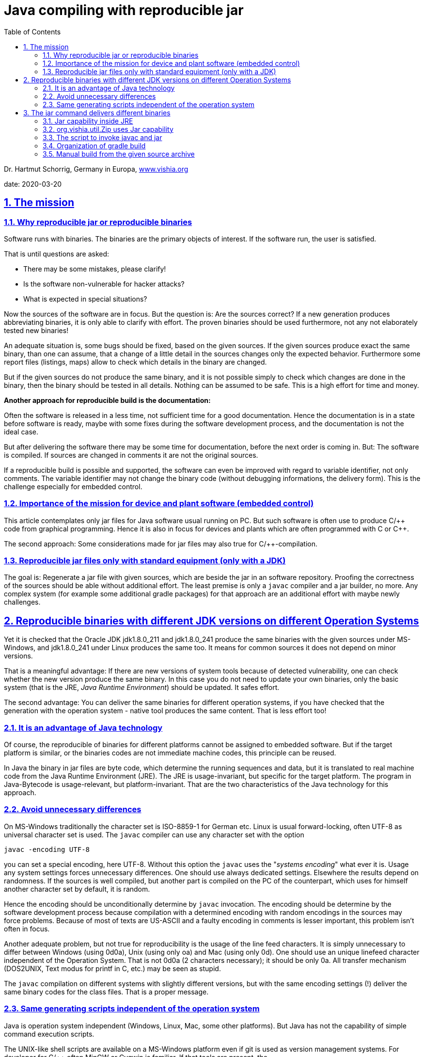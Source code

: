 = Java compiling with reproducible jar
:toc:
:sectnums:
:sectlinks:
:cpp: C++


Dr. Hartmut Schorrig, Germany in Europa, link:https://vishia.org[www.vishia.org]

date: 2020-03-20

== The mission

=== Why reproducible jar or reproducible binaries 


Software runs with binaries. The binaries are the primary objects of interest.
If the software run, the user is satisfied.

That is until questions are asked:

* There may be some mistakes, please clarify!
* Is the software non-vulnerable for hacker attacks?
* What is expected in special situations?

Now the sources of the software are in focus. But the question is: Are the sources correct?
If a new generation produces abbreviating binaries, it is only able to clarify with effort.
The proven binaries should be used furthermore, not any not elaborately tested new binaries! 

An adequate situation is, some bugs should be fixed, based on the given sources.
If the given sources produce exact the same binary, than one can assume, 
that a change of a little detail in the sources changes only the expected behavior.
Furthermore some report files (listings, maps) allow to check 
which details in the binary are changed.

But if the given sources do not produce the same binary, and it is not 
possible simply to check which changes are done in the binary, then the binary should be tested
in all details. Nothing can be assumed to be safe. This is a high effort for time and money.

*Another approach for reproducible build is the documentation:*

Often the software is released in a less time, not sufficient time for a good documentation.
Hence the documentation is in a state before software is ready, maybe with some fixes
during the software development process, and the documentation is not the ideal case.

But after delivering the software there may be some time for documentation,
before the next order is coming in. But: The software is compiled. 
If sources are changed in comments it are not the original sources.

If a reproducible build is possible and supported, 
the software can even be improved with regard to variable identifier, not only comments.
The variable identifier may not change the binary code (without debugging informations,
the delivery form). This is the challenge especially for embedded control. 

=== Importance of the mission for device and plant software (embedded control)

This article contemplates only jar files for Java software usual running on PC. 
But such software is often use to produce C/++ code from graphical programming.
Hence it is also in focus for devices and plants which are often programmed with C or {cpp}.

The second approach: Some considerations made for jar files may also true for C/++-compilation.



=== Reproducible jar files only with standard equipment (only with a JDK)  

The goal is: Regenerate a jar file with given sources, which are beside the jar 
in an software repository. Proofing the correctness of the sources should be able
without additional effort. The least premise is only a `javac` compiler and a jar builder, no more.
Any complex system (for example some additional gradle packages) for that approach
are an additional effort with maybe newly challenges. 


== Reproducible binaries with different JDK versions on different Operation Systems

Yet it is checked that the Oracle JDK jdk1.8.0_211 and jdk1.8.0_241 produce 
the same binaries with the given sources under MS-Windows, and jdk1.8.0_241 under Linux 
produces the same too. It means for common sources it does not depend on minor versions. 

That is a meaningful advantage: If there are new versions of system tools because of
detected vulnerability, one can check whether the new version produce the same binary. 
In this case you do not need to update your own binaries, only the basic system 
(that is the JRE, _Java Runtime Environment_) should be updated. It safes effort.

The second advantage: You can deliver the same binaries for different operation systems,
if you have checked that the generation with the operation system - native tool 
produces the same content. That is less effort too!

=== It is an advantage of Java technology

Of course, the reproducible of binaries for different platforms cannot be assigned 
to embedded software. But if the target platform is similar, 
or the binaries codes are not immediate machine codes, this principle can be reused.

In Java the binary in jar files are byte code, which determine the running sequences and data,
but it is translated to real machine code from the Java Runtime Environment (JRE). 
The JRE is usage-invariant, but specific for the target platform. 
The program in Java-Bytecode is usage-relevant, but platform-invariant. 
That are the two characteristics of the Java technology for this approach.


=== Avoid unnecessary differences  

On MS-Windows traditionally the character set is ISO-8859-1 for German etc. 
Linux is usual forward-locking, often UTF-8 as universal character set is used.
The `javac` compiler can use any character set with the option 

 javac -encoding UTF-8 
 
you can set a special encoding, here UTF-8. Without this option the `javac`  uses the 
"_systems encoding_" what ever it is. 
Usage any system settings forces unnecessary differences. 
One should use always dedicated settings. Elsewhere the results depend on randomness.
If the sources is well compiled, but another part is compiled on the PC of the counterpart,
which uses for himself another character set by default, it is random.

Hence the encoding should be unconditionally determine by `javac` invocation. 
The encoding should be determine by the software development process because
compilation with a determined encoding with random encodings in the sources 
may force problems. Because of most of texts are US-ASCII and a faulty encoding in comments
is lesser important, this problem isn't often in focus.

Another adequate problem, but not true for reproducibility is the usage of the line feed
characters. It is simply unnecessary to differ between Windows (using 0d0a), 
Unix (using only oa) and Mac (using only 0d). One should use an unique linefeed character
independent of the Operation System. That is not 0d0a (2 characters necessary); 
it should be only 0a. All transfer mechanism (DOS2UNIX, Text modus for printf in C, etc.)
may be seen as stupid.

The `javac` compilation on different systems with slightly different versions, 
but with the same encoding settings (!) deliver the same binary codes for the class files.
That is a proper message.     


=== Same generating scripts independent of the operation system

Java is operation system independent (Windows, Linux, Mac, some other platforms). 
But Java has not the capability of simple command execution scripts. 

The UNIX-like shell scripts are available on a MS-Windows platform even if git is used
as version management systems. For developer for C/++ often MinGW or Cygwin is familiar.
If that tools are present, the

 sh -c "path/to/mayscript.sh"
 
runs shell scripts. `sh` is `sh.exe` on MS-Windows, a part of MinGW, present if *git* 
is present. 

In conclusion all scripts can be written (should be written) as shell scripts
executable by a linux shell or by `sh.exe`.

Inside a shell script java can be invoked both for MS-Windows as for Linux. 
The only one stupid difference in a Java call is: On windows the `;` should be used
as path separator, on Linux `:` is necessary. For that an script variable:

 sepPath=":"
 if test "$OS" = "Windows_NT"; then sepPath=";"; fi
  
is set. The environment variable `OS` is set to `Windows_NT` for all windows versions.


== The jar command delivers different binaries

The `javac` command is reproducibility-friendly. But the `jar` command do not so. Why?

A jar file is a zip-adequate container for all class files. Because of the binary changes
of the packing algorithm slightly differences, for example a faulty character because encoding,
changes the whole file. Nothing is recognizable.

The next problem is: The order of the files in the jar-archive are not important. 
The order is somehow. The `jar` command does not define a pre-ordering. 

The third problem is: The time stamps on the class file are created on time of compilation.
The time stamps depends on the randomness of time when compilation is done.  
The time stamps of the class files are unnecessarily stored in the jar archive.

The last of the problems is: If you touch all class file time stamps, the `MANIFES.MF`
file in the jar-Archive is generated on the fly with the execution time of the `jar`-command.
    
That's too much. The `jar`-command cannot really be used. 
But it is the most simple tool chain member and can be replaces:

=== Jar capability inside JRE

The _Java Runtime Environment_ has full capabilities to build the jar files well:

 import java.util.jar.Attributes;
 import java.util.jar.JarEntry;
 import java.util.jar.JarFile;
 import java.util.jar.JarOutputStream;
 import java.util.jar.Manifest;
 import java.util.zip.ZipEntry;
 import java.util.zip.ZipOutputStream;

=== org.vishia.util.Zip uses Jar capability

*algorithm for reproducible jar*

In my Java applications a basic component 
link:https://github.com/JzHartmut/srcJava_vishiaBase[github:srcJava_vishiaBase] 
is always used. The class `org.vishia.util.Zip` contains the capability to build a jar file.

*Calling command:*

 java -cp $JAR_vishiaBase org.vishia.util.Zip 
   -o:$JARFILE -manifest:$MANIFEST -sort -time:$TIME  
   $TMPJAVAC/binjar:**/*.class $RESOURCEFILES
   
This is the command line to build the jar file inside all scripts. 
The settings of the script variables define what is to do. See next chapter.

The input files for the jar are given with a wildcard path with '`:`' as separator
between the base path and the local path for the jar archive. 
That are the compiled class files which are stored in `.../binjar`, but also
some additional _resource_ files inside the jar. The script variable `RESOURCEFILES`
is set for example with 

 export RESOURCEFILES="$SRCPATH:**/*.zbnf $SRCPATH:**/*.xml"
 
to add all files with the given extension inside the `SRCPATH`. 
It should be nice to determine "_all files exclude *.java_", that capability may be add
to the routine `FileSystem.addFilesWithBasePath (...)` in future.

Note, there is a space inside the `RESOURCEFILES` for this example. 
It is possible to give any number of arguments for file selection for the Zip routine.   


*Algorithm details:* 

Next the essential statements are shown:

 /**Executes the creation of zip or jar with the given source files to a dst file.
  * ..... */
 public String exec(File fileZip, int compressionLevel, String comment, long timestamp)
 throws IOException
 {    
 
That is the core routine after commandline parsing. The timestamp is converted 
via `java.text.SimpleDateFormat` from a human readable command line argument to the 
long value. The files are contained as class instance variable, see following:

  ZipOutputStream outZip = null;
  FileOutputStream outstream = null
  try {
    outstream = new FileOutputStream(fileZip);
    if(this.manifest != null){
      if(timestamp !=0) {
        //jar without manifest
        outZip = new JarOutputStream(outstream);
        //but add the manifest here, with given timestamp:
        ZipEntry e = new ZipEntry(JarFile.MANIFEST_NAME);
        e.setTime(timestamp);
        outZip.putNextEntry(e);
        this.manifest.write(new BufferedOutputStream(outZip));
        outZip.closeEntry();
        System.out.println("jar-file with timestamp ");
      } else {
        outZip = new JarOutputStream(outstream, manifest);
        System.out.println("jar-file with current file time ");
      }
    } else {
      outZip = new ZipOutputStream(outstream);  
    }
  
The operation can create both, a normal zip file or a jar file. If the `timestamp` is set,
the manifest zip entry is written with the shown algorithm. It is the same as 
in the constructor `java.util.jar.JarOutputStream#JarOutputStream(..., manifest)`,
but the `e.setTime(timestamp);` is the special extra statement. Hence the Manifest entry
gets the given timestamp.

          FileSystem.addFilesWithBasePath (src.dir, path, listFiles);
  
It is an non-complex algorithm from `org.vishia.util.FileSystem` which detects
the `:` separator char (see command line call example) and fills the `listFiles`
with all found files (the class files).

      if(this.bsort) {
        Map<String, FileSystem.FileAndBasePath> idxSrc = new TreeMap<...>();
        for(FileSystem.FileAndBasePath src: listFiles) {
          idxSrc.put(src.localPath, src);
        }
        listFiles.clear();
        for(Map.Entry<String, FileSystem.FileAndBasePath> e: idxSrc.entrySet()) {
          listFiles.add(e.getValue());
        }
      }
      
That are the essential file sorting statements. The `TreeMap idxSrc` sorts all 
to their local path names, so the order is defined. For compatibility sort or non sort
the sorting files are re-written to the `listFiles`.

      for(FileSystem.FileAndBasePath filentry: listFiles){
        ....
        if(filentry.file.isFile()){
          ZipEntry zipEntry = null;
          InputStream in = null;
          String sPath = filentry.localPath;
          try{
            if(manifest !=null){
              zipEntry = new JarEntry(sPath);
            } else {
              zipEntry = new ZipEntry(sPath);
            }
            zipEntry.setTime(timestamp == 0 ? filentry.file.lastModified(): timestamp);

That is the algorithm to build the zip file. Depending on `manifest` either a `JarEntry`
or a `ZipEntry` is created. The last statement of this group sets either the given
time stamp or that of the file. Because for jar building the calling command line
contains  

 java ..... -time:$TIME ....
 
All files gets the given time stamp. The user readable form in the script is set:

 export TIME="2020-03-20+06:11"
 
This is part of the script inside 

 vishisBase_2020-03-20.source.zip:
   +- _make
       +- makejar.sh
       
This file should be updated only in this line on any new version, it is executed
both on a gradle build as for a manual started build from the `...source.zip` unpacked files.
Hence all files inside the jar have this time stamp, and the jar is the same binary
independent on the real build date. The time stamp is determined from the stored sources,
not from the random build action.

The rest of the algorithm in `org.vishia.util.Zip` is standard, see the sources on github
or on a possible download from the repository 
link:https://www.vishia.org/Java/Download/versionArchive[www.vishia.org/...Java download].        

=== The script to invoke javac and jar

The file `_make/makejar.sh` for this jar component contains (snippets):

 ##Both variables should be corrected for any new version, 
 ##if is used for gradle build and for shell build!
 if test "$VERSION" == ""; then export VERSION="2020-03-20"; fi
 export TIME="2020-03-20+06:11"

The `VERSION` can be set outside if desired, it affets only the file names. 
The `TIME` should not be set outside because the time stamp from manual build and from gradle
should be the same. But it is to adapt here for any new version.
 
 #determine out file names from VERSION
 export JARFILE=$DEPLOY$VERSION.jar
 export MD5FILE=$DEPLOY$VERSION.jar.MD5.txt
 
Outside an variable `DEPLOY` is given for the output directory and start of this file names.

 # clean the binjar because maybe old faulty content:
 if test -d $TMPJAVAC/binjar; then rm -f -r -d $TMPJAVAC/binjar; fi
 mkdir -p $TMPJAVAC/binjar
 
The cleanup is necessary because all files in `binjar` are files in the jar Archive.

 if ! test "$SRC_ALL" = ""; then
   echo gather all sources, at $SRC_ALL
   find $SRC_ALL -name "*.java" > $TMPJAVAC/sources.txt
   export FILE1SRC=@$TMPJAVAC/sources.txt
 fi  
 
For different approaches either all files in the given `SRCALL` should be compiled,
or only a few files are the primary files given in `FILE1SRC` 

 echo compile javac
 $JAVAC_HOME/bin/javac -encoding UTF-8 -d $TMPJAVAC/binjar 
   -cp $CLASSPATH -sourcepath $SRCPATH $FILE1SRC 
 
This is the `javac` command line. `JAVAC_HOME` should refer the dedicated path to
the JDK. Hence it is possible to use different JDK (maybe Java-8, Java-11 etc) for different
compilation activities. It is not a system property which JDK is used, it is a property
of this file. Of course the `JAVAC_HOME` variable should be set outside, and the JDK
should be present on the PC.

The `CLASSPATH` and `SRCPATH` are set outside because this script is more universal.

 echo build jar
 java -cp $JAR_vishiaBase org.vishia.util.Zip -o:$JARFILE -manifest:$MANIFEST 
   -sort -time:$TIME  $TMPJAVAC/binjar:**/*.class $RESOURCEFILES
 
This line is explained already above. The script variable `JAR_vishiaBase` should refer
either to a already existing `vishiaBase-VERSION.jar` 
or it can refer to the yet compiled class file tree, to build the `vishiaBase...jar`
file itself.


=== Organization of gradle build
           
From gradle the manual build shell script is called. The gradle java compile capabilities
are not used. The `build.gradle` file contains:

 task jcc_main(type: Exec) {
  workingDir 'src/main/java/_make'
  environment('TMPJAVAC', '../../../../build/javac')
  environment('VERSION', version)  //use version from gradle file
  //use the yet compiled class to generate jar:
  environment('JAR_vishiaBase', '../../../../build/javac/binjar')
  environment('CLASSPATH', 'xx')
  environment('DEPLOY', '../../../../deploy/vishiaBase-')
  environment('SRCPATH', '..')            //relative from workingDir  
  environment('MANIFEST', 'vishiaBase.manifest')  //located in the workingDir
  environment('SRC_ALL', '..')            //relative from workingDir
  executable 'sh'
  args '-c', './makejar.sh'
 }

Because of the source files are arranged in `src/main/java` this is the working dir 
(more exact: `_make` inside the source tree). 
It is the same working dir as used for manual build.

The temporary directories inside `build` and the deployment directory `deploy`
should have the correct number of `../` as relative path from `...src/_make`.

The `CLASSPATH` is `xx` because the argument should be existing. It is not used.

The `SOURCEPATH` is `..` relative from `_make`. `SRC_ALL` is set, adequate of gradle
all java files in this directory are compiled. 

The `VERSION` is gotten from the gradle build script, it determines the name of the deployment.
The `TIME` is not set here, it is determined in the called `makejar.sh` . 

The `JAR_vishisBase` is set to the yet generated class files in the temporary area.
They are used to build its own jar. 

With the same sources a `vishiaMinisys_VERSION.jar` is built. The difference is:
This mini jar file contains only the algorithm to get a file from internet with MD5 check,
adequate to the `wget` linux command. But `wget` is not available in any sh.exe environment. 
Secondly the MD5-check is integrated (other then in `wget`, TODO SHA-256-check). 

This task is contained in the same build.gradle:

 task jcc_minisys(type: Exec) {
   workingDir 'src/main/java/_make'
   environment('TMPJAVAC', '../../../../build/javac_minisys')
   environment('VERSION', version)
   environment('JAR_vishiaBase', '../../../../deploy/vishiaBase-'+version+'.jar')
   environment('CLASSPATH', 'xx')
   environment('DEPLOY', '../../../../deploy/vishiaMinisys-')
   environment('SRCPATH', '..')  
   environment('MANIFEST', 'minisys.manifest')
   environment('FILE1SRC', '@minisys.files')    //located in the workingDir
   executable 'sh'
   args '-c', './makejar.sh'
 }

The `JAR_vishisBase` is set to the before generated jar, it is available now. 
The primary sources are contained in the named file inside '_make`. 

The `makejar.sh` is the same script as used for vishiaBase.

The difference is: Instead `SRC_ALL` the `FILE1SRC` is set as an argument for `javac`
to get the primary source files from a file. Note that the `javac` compiler has
the capability to get and translate all necessary source files from the given `SRCPATH` 
if they are not found in the `CLASSPATH`. It is not necessary to preset all sources.

The next example shows how a more complex jar file is generate:

 task jcc_main(type: Exec) {
  workingDir 'src/main/java/_make'
  
  environment('TMPJAVAC', '../../../../build/javac')
  def JAR_vishiaBase = '../../../../../cmpnJava_vishiaBase/deploy/vishiaBase-' + 
                       version_vishiaBase + '.jar'
  environment('JAR_vishiaBase', JAR_vishiaBase)
  environment('VERSION', version) 
  environment('DEPLOY', '../../../../deploy/vishiaGui-')
  environment('CLASSPATH', 
    '../../../../libs/org.eclipse.swt.win32.win32.x86_64_3.110.0.v20190305-0602.jar'
    + pathSep + JAR_vishiaBase)
  environment('RESOURCEFILES', '..:**/*.zbnf ..:**/*.xml')  
  environment('SRCPATH', '..;../../../../../cmpnJava_vishiaRun/src/main/java')  
  environment('MANIFEST', 'vishiaGui.manifest')  //located in the workingDir
  environment('SRC_ALL', '..')     //located in the workingDir
  //Note: 2 source-sets
  environment('SRC_ALL2', '../../../../../cmpnJava_vishiaRun/src/main/java')
  executable 'sh'
  args '-c', './makejar.sh'
 }

This complete example shows the generation of the `vishiaGui-VERSION.jar` 
which uses the Eclipse-`swt...jar` and the `vishiaBase-VERSION.jar` as library.
Both are set to the `CLASSPATH` variable because the compiler should know the
signatures of called routines. Because the same `vishiaGui-VERSION.jar` is used 
as tool to build the jar, its path is stored in the internal gradle (groovy-) variable 
`JAR_vishiaBase`. It is used twice. The path to that jar file is to a depending component
which is located beside the own working tree. It comes from different git archives:
link:https://github.com/JzHartmut/testJava_vishiaBase[github:testJava_vishiaBase] and
link:https://github.com/JzHartmut/testJava_vishiaGui[github:testJava_vishiaGui]. 
The first one depends on the last one. But both are not organized as sub modules
inside git, they should be cloned for example one beside the other 
in the user's working space. The user should generally decide by itself 
about the directories on its own hard disk. 
But the script presumes, they are side by side.  

This `makejar.sh` invocation uses a second `SRC_ALL2` because there is a third
sub project which contains some more sources, side by side too,
which's sources are given with 
link:https://github.com/JzHartmut/srcJava_vishiaRun[github:testJava_vishiaRun]. 
But the sources of both components are ziped into the same: 
`vishiaGui-VERSION-source.zip` file:

 task srcZip(type: Zip) {
  dependsOn jcc_main
    archiveFileName = 'vishiaGui-'+version+'-source.zip'
    destinationDirectory = file("deploy")
    from "src/main/java"
    from "../cmpnJava_vishiaRun/src/main/java"
    include "_make/*"
    include "org/**/*"
 }

The jar and the source.zip should contain the adequate files. It is possible to use
the `...-source.zip` in generally to reproducible re-generate the jar. 



=== Manual build from the given source archive

Instead using gradle it is possible to build the `vishiaBase-VERSION.jar` only with the
given sources. Beside the jar in  
link:https://www.vishia.org/Java/Download/versionArchive[www.vishia.org/...Java download]
there is a `vishiaBase-VERSION-source.zip`. It does not contain all gradle sources
inclusively tests, it does only contain that sources which are part of the jar,
but inclusively the `_make` directory:

 vishiaBase-VERSION-source.zip:
 +- makejar.sh
      +- makejar_vishiaBase.sh
      +- minisys.files
      +- minisys.manifest
      +- vishiaBase.manifest
  +- org
      +- ....

The `makejar_vishiaBase.sh` sets the script variables to build the jar manually:

 export TMPJAVAC=/tmp/javac_vishiaBase/build/javac

The user should decide where the temporary build is stored. The `/tmp` directory
is set with the `TMP` variable content of the Operation System in MS-Windows. 
In my case it is a RAM-disk which safes the SSD write cycles and is faster. 
It is not necessary to use `$TMP` instead in the script on Windows.

 #export JAVAC_HOME=c:/Programs/Java/jdk1.8.0_211
 #export JAVAC_HOME=c:/Programs/Java/jdk1.8.0_241
 export JAVAC_HOME=/usr/share/JDK/jdk1.8.0_241

One of the `JAVAC_HOME` line is uncommented. The lines show which jdk was used for test. 

 #Output files
 export DEPLOY=../vishiaBase-

It determines where the output files are written to and how is the start of name.
The rest of the name is determined in the core script.

 #It determines only the file names, the TIME is inside makejar.sh
 #export VERSION="2020-03-20"

This line is commented, because `VERSION` is defined in the core script. It can be 
uncommented if desired.

 #use the yet compiled class to generate jar
 export VISHIABASE=$TMPJAVAC/binjar
 export CLASSPATH=xx
 # located from this workingdir as currdir for shell execution:
 export SRCPATH=..
 export MANIFEST=vishiaBase.manifest
 export SRC_ALL=..
 #now run the common script:
 chmod 777 makejar.sh
 ./makejar.sh

This lines should not be changed. They are not contained in the core script 
only because the core script is used for vishiaMinisys too which follows here.

With this settings the same jar is generated as it was generated and deployed
with this `...-source.zip` by the gradle build.
Hence it is possible to clarify that this sources are the real sources of the jar. 

See further lines to generate the `vishiaMinisys...jar` in the same script.

To generate the jar file with dependencies, see `vishiaGui-VERSION-source.zip' from 
link:https://www.vishia.org/Java/Download/versionArchive[www.vishia.org/...Java download].
The procedure is the following:

* The depending jars should be manually copied to a `libs`-directory beside
the unpacked sources:

 Generation working tree
   +- _make    ... from -source.zip
   +- org/...  ... from -source.zip
   +- libs
       +- vishiaBase-VERSION.jar
       +- eclipse...swt...jar
       
Alternatively the path can be changed in the `makejar_vishiaGui.sh` script.
Then the generation is proper.

It is possible that the generated jar has the same content though the depending jars
have different versions. It should be evaluated.

 *****
 

  